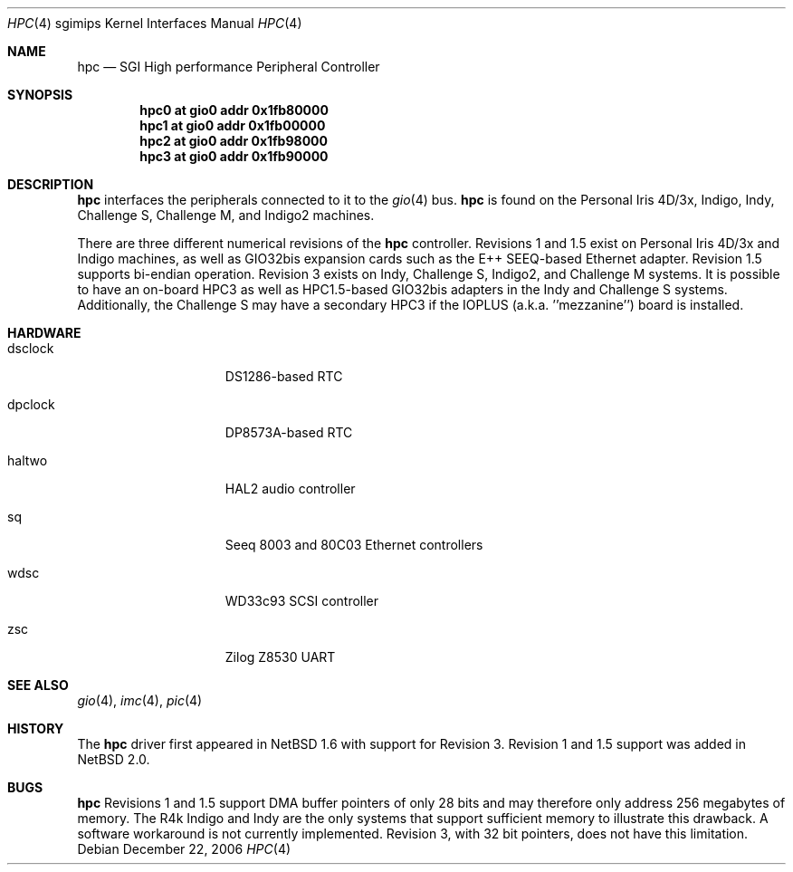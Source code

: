 .\"	$NetBSD: hpc.4,v 1.11.10.1 2008/06/02 13:21:39 mjf Exp $
.\"
.\" Copyright (c) 2002 The NetBSD Foundation, Inc.
.\" All rights reserved.
.\"
.\" This document is derived from work contributed to The NetBSD Foundation
.\" by Antti Kantee.
.\"
.\" Redistribution and use in source and binary forms, with or without
.\" modification, are permitted provided that the following conditions
.\" are met:
.\" 1. Redistributions of source code must retain the above copyright
.\"    notice, this list of conditions and the following disclaimer.
.\" 2. Redistributions in binary form must reproduce the above copyright
.\"    notice, this list of conditions and the following disclaimer in the
.\"    documentation and/or other materials provided with the distribution.
.\"
.\" THIS SOFTWARE IS PROVIDED BY THE NETBSD FOUNDATION, INC. AND CONTRIBUTORS
.\" ``AS IS'' AND ANY EXPRESS OR IMPLIED WARRANTIES, INCLUDING, BUT NOT LIMITED
.\" TO, THE IMPLIED WARRANTIES OF MERCHANTABILITY AND FITNESS FOR A PARTICULAR
.\" PURPOSE ARE DISCLAIMED.  IN NO EVENT SHALL THE FOUNDATION OR CONTRIBUTORS BE
.\" LIABLE FOR ANY DIRECT, INDIRECT, INCIDENTAL, SPECIAL, EXEMPLARY, OR
.\" CONSEQUENTIAL DAMAGES (INCLUDING, BUT NOT LIMITED TO, PROCUREMENT OF
.\" SUBSTITUTE GOODS OR SERVICES; LOSS OF USE, DATA, OR PROFITS; OR BUSINESS
.\" INTERRUPTION) HOWEVER CAUSED AND ON ANY THEORY OF LIABILITY, WHETHER IN
.\" CONTRACT, STRICT LIABILITY, OR TORT (INCLUDING NEGLIGENCE OR OTHERWISE)
.\" ARISING IN ANY WAY OUT OF THE USE OF THIS SOFTWARE, EVEN IF ADVISED OF THE
.\" POSSIBILITY OF SUCH DAMAGE.
.\"
.Dd December 22, 2006
.Dt HPC 4 sgimips
.Os
.Sh NAME
.Nm hpc
.Nd SGI High performance Peripheral Controller
.Sh SYNOPSIS
.Cd "hpc0 at gio0 addr 0x1fb80000"
.Cd "hpc1 at gio0 addr 0x1fb00000"
.Cd "hpc2 at gio0 addr 0x1fb98000"
.Cd "hpc3 at gio0 addr 0x1fb90000"
.Sh DESCRIPTION
.Nm
interfaces the peripherals connected to it to the
.Xr gio 4
bus.
.Nm
is found on the Personal Iris 4D/3x, Indigo, Indy, Challenge S, Challenge M,
and Indigo2 machines.
.Pp
There are three different numerical revisions of the
.Nm
controller.
Revisions 1 and 1.5 exist on Personal Iris 4D/3x and Indigo machines,
as well as GIO32bis expansion cards such as the E++ SEEQ-based
Ethernet adapter.
Revision 1.5 supports bi-endian operation.
Revision 3 exists on Indy, Challenge S, Indigo2, and Challenge M systems.
It is possible to have an on-board HPC3 as well as HPC1.5-based
GIO32bis adapters in the Indy and Challenge S systems.
Additionally, the Challenge S may have a secondary HPC3 if the IOPLUS
(a.k.a. ''mezzanine'') board is installed.
.Sh HARDWARE
.Bl -tag -width dsclock -offset indent
.It dsclock
DS1286-based RTC
.It dpclock
DP8573A-based RTC
.It haltwo
HAL2 audio controller
.It sq
Seeq 8003 and 80C03
.Tn Ethernet
controllers
.It wdsc
WD33c93
.Tn SCSI
controller
.It zsc
Zilog Z8530 UART
.El
.Sh SEE ALSO
.Xr gio 4 ,
.Xr imc 4 ,
.Xr pic 4
.Sh HISTORY
The
.Nm
driver first appeared in
.Nx 1.6
with support for Revision 3.
Revision 1 and 1.5 support was added in
.Nx 2.0 .
.Sh BUGS
.Nm
Revisions 1 and 1.5 support DMA buffer pointers of only 28 bits
and may therefore only address 256 megabytes of memory.
The R4k Indigo and Indy are the only systems that support sufficient
memory to illustrate this drawback.
A software workaround is not currently implemented.
Revision 3, with 32 bit pointers, does not have this limitation.
